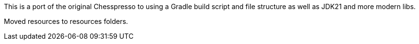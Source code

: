 This is a port of the original Chesspresso to using a Gradle build script and file structure as well as JDK21 and more modern libs.

Moved resources to resources folders.